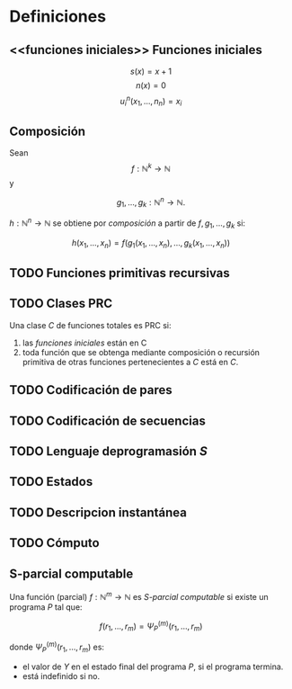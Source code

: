 * Definiciones
** <<funciones iniciales>> Funciones iniciales

\begin{eqnarray*}
\hat{f}(x) & \propto & \sum_{\nu} \frac{|F(\nu)H(\nu)|^2}{|N(\nu)|^2}  
           \frac{G(\nu)}{H(\nu)} e^{\frac{2 \pi i \nu x}{N}}\\
           & \propto & \sum_{\nu} \frac{|F(\nu)|^2}{|N(\nu)|^2} H(\nu) H^*(\nu) 
           \frac{G(\nu)}{H(\nu)} e^{\frac{2 \pi i \nu x}{N}}\\
           & \propto & \sum_{\nu} H^*(\nu) G(\nu) e^{\frac{2 \pi i \nu x}{N}}
\end{eqnarray*}

\[
 s(x) = x + 1 
\]
\[
 n(x) = 0 
\]
\[
 u^n_i(x_1,\dots,n_n) = x_i 
\]


** Composición
Sean 
\[
 f: \mathbb{N}^k \to \mathbb{N}
\]
 y 

\[
g_1, \dots, g_k: \mathbb{N}^n \to \mathbb{N}.
\]

$h: \mathbb{N}^n \to \mathbb{N}$ se obtiene por /composición/ a partir
de $f, g_1, \dots, g_k$ si:

\[
 h(x_1, \dots, x_n) = f(g_1(x_1,\dots,x_n),\dots,g_k(x_1,\dots,x_n)) 
\]
** TODO Funciones primitivas recursivas

** TODO Clases PRC
Una clase $C$ de funciones totales es PRC si:
1. las [[funciones iniciales][funciones iniciales]] están en C
1. toda función que se obtenga mediante composición o recursión primitiva
   de otras funciones pertenecientes a $C$ está en $C$.

** TODO Codificación de pares

** TODO Codificación de secuencias

** TODO Lenguaje deprogramasión /S/

** TODO Estados

** TODO Descripcion instantánea

** TODO Cómputo

** S-parcial computable
Una función (parcial) $f: \mathbb{N}^m \to \mathbb{N}$ es
/S-parcial computable/ si existe un programa /P/ tal que:

\[
 f(r_1, \dots, r_m) = \Psi^{(m)}_P(r_1, \dots, r_m) 
\]

donde $\Psi^{(m)}_P(r_1, \dots, r_m)$ es:
+ el valor de $Y$ en el estado final del programa $P$, si 
  el programa termina.
+ está indefinido si no.
